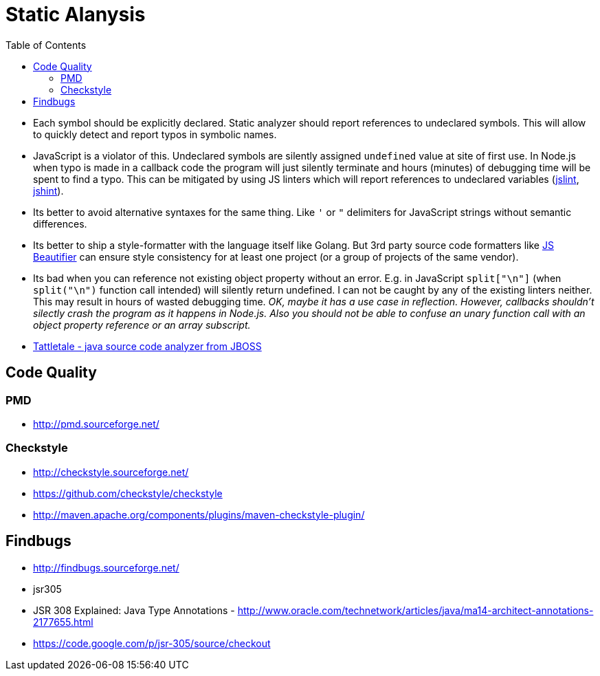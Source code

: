 = Static Alanysis
:toc:
:toc-placement!:

toc::[]

* Each symbol should be explicitly declared. Static analyzer should
report references to undeclared symbols. This will allow to quickly
detect and report typos in symbolic names.
* JavaScript is a violator of this. Undeclared symbols are silently
assigned `undefined` value at site of first use. In Node.js when typo is
made in a callback code the program will just silently terminate and
hours (minutes) of debugging time will be spent to find a typo. This can
be mitigated by using JS linters which will report references to
undeclared variables (http://jshint.com/[jslint],
http://www.jslint.com/[jshint]).
* Its better to avoid alternative syntaxes for the same thing. Like `'`
or `"` delimiters for JavaScript strings without semantic differences.
* Its better to ship a style-formatter with the language itself like
Golang. But 3rd party source code formatters like
http://jsbeautifier.org/[JS Beautifier] can ensure style consistency for
at least one project (or a group of projects of the same vendor).
* Its bad when you can reference not existing object property without an
error. E.g. in JavaScript `split["\n"]` (when `split("\n")` function
call intended) will silently return undefined. I can not be caught by
any of the existing linters neither. This may result in hours of wasted
debugging time. _OK, maybe it has a use case in reflection. However,
callbacks shouldn't silectly crash the program as it happens in Node.js.
Also you should not be able to confuse an unary function call with an
object property reference or an array subscript._
* http://tattletale.jboss.org/[Tattletale - java source code analyzer
from JBOSS]

[[code-quality]]
Code Quality
------------

[[pmd]]
PMD
~~~

* http://pmd.sourceforge.net/

[[checkstyle]]
Checkstyle
~~~~~~~~~~

* http://checkstyle.sourceforge.net/
* https://github.com/checkstyle/checkstyle
* http://maven.apache.org/components/plugins/maven-checkstyle-plugin/

[[findbugs]]
Findbugs
--------

* http://findbugs.sourceforge.net/
* jsr305
* JSR 308 Explained: Java Type Annotations -
http://www.oracle.com/technetwork/articles/java/ma14-architect-annotations-2177655.html
* https://code.google.com/p/jsr-305/source/checkout
